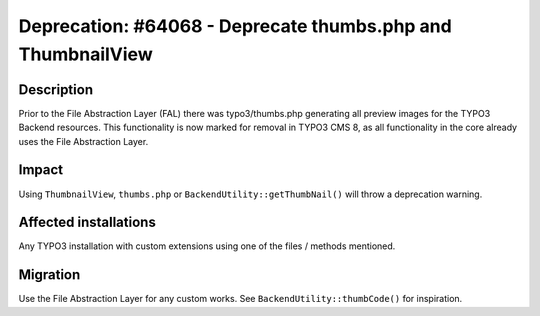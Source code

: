 ============================================================
Deprecation: #64068 - Deprecate thumbs.php and ThumbnailView
============================================================

Description
===========

Prior to the File Abstraction Layer (FAL) there was typo3/thumbs.php generating all preview images for the TYPO3
Backend resources. This functionality is now marked for removal in TYPO3 CMS 8, as all functionality in the core already
uses the File Abstraction Layer.


Impact
======

Using ``ThumbnailView``, ``thumbs.php`` or ``BackendUtility::getThumbNail()`` will throw a deprecation warning.


Affected installations
======================

Any TYPO3 installation with custom extensions using one of the files / methods mentioned.


Migration
=========

Use the File Abstraction Layer for any custom works. See ``BackendUtility::thumbCode()`` for inspiration.


